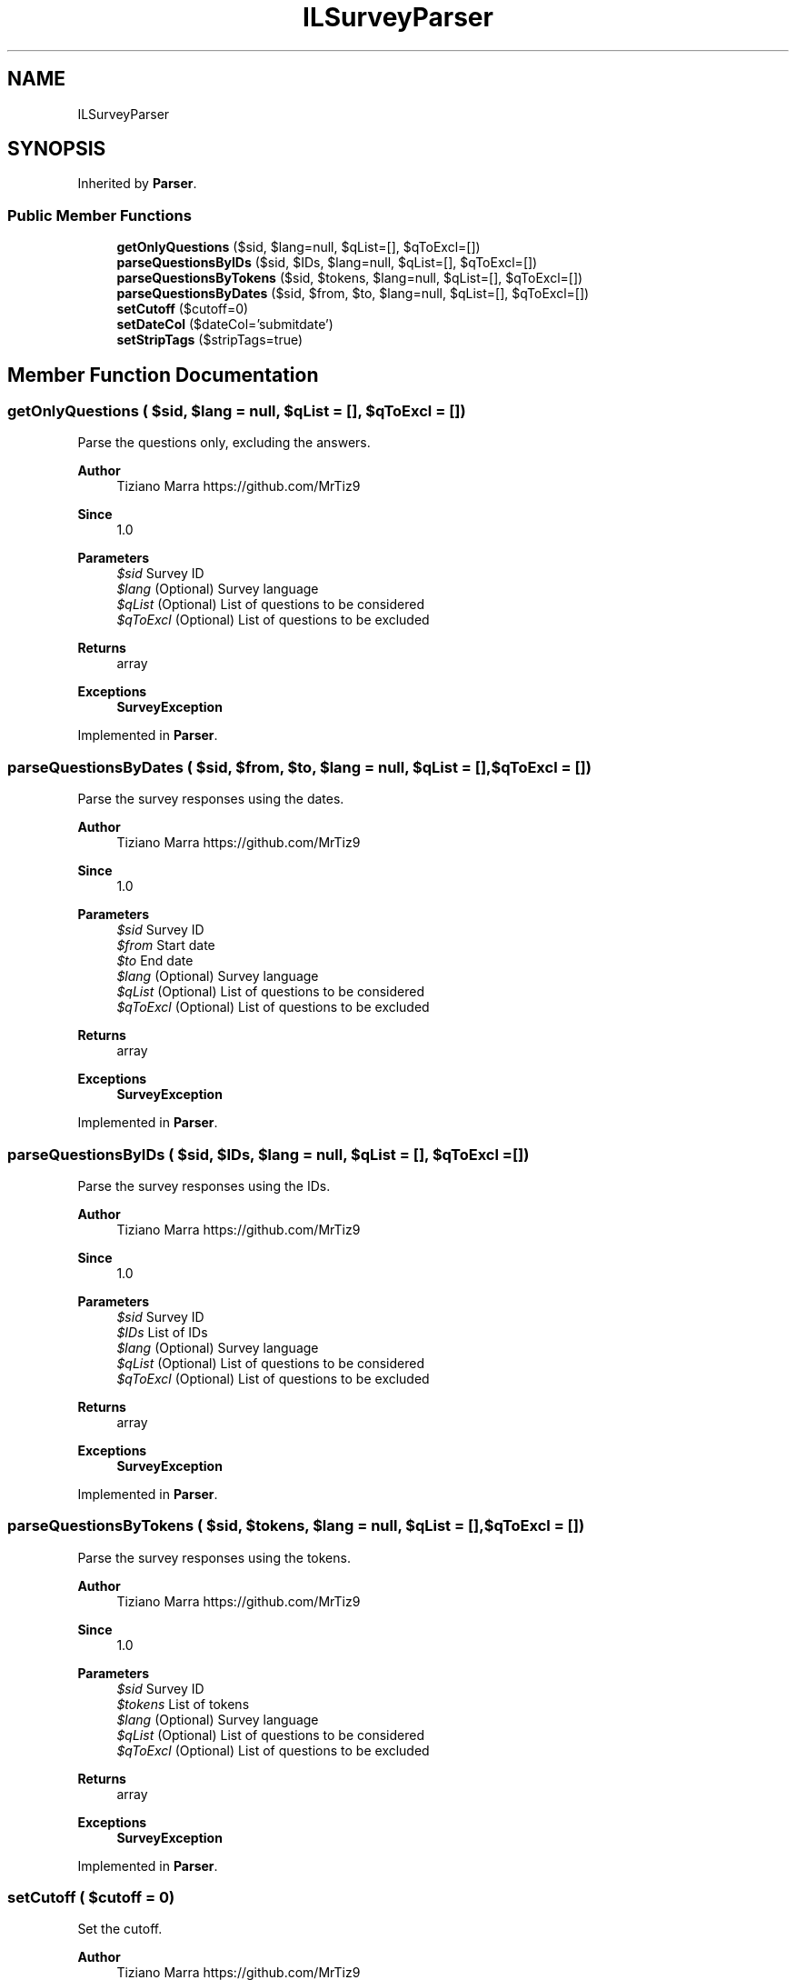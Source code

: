 .TH "ILSurveyParser" 3 "Fri Mar 6 2020" "Version 1.0" "LSurveyParser" \" -*- nroff -*-
.ad l
.nh
.SH NAME
ILSurveyParser
.SH SYNOPSIS
.br
.PP
.PP
Inherited by \fBParser\fP\&.
.SS "Public Member Functions"

.in +1c
.ti -1c
.RI "\fBgetOnlyQuestions\fP ($sid, $lang=null, $qList=[], $qToExcl=[])"
.br
.ti -1c
.RI "\fBparseQuestionsByIDs\fP ($sid, $IDs, $lang=null, $qList=[], $qToExcl=[])"
.br
.ti -1c
.RI "\fBparseQuestionsByTokens\fP ($sid, $tokens, $lang=null, $qList=[], $qToExcl=[])"
.br
.ti -1c
.RI "\fBparseQuestionsByDates\fP ($sid, $from, $to, $lang=null, $qList=[], $qToExcl=[])"
.br
.ti -1c
.RI "\fBsetCutoff\fP ($cutoff=0)"
.br
.ti -1c
.RI "\fBsetDateCol\fP ($dateCol='submitdate')"
.br
.ti -1c
.RI "\fBsetStripTags\fP ($stripTags=true)"
.br
.in -1c
.SH "Member Function Documentation"
.PP 
.SS "getOnlyQuestions ( $sid,  $lang = \fCnull\fP,  $qList = \fC[]\fP,  $qToExcl = \fC[]\fP)"
Parse the questions only, excluding the answers\&.
.PP
\fBAuthor\fP
.RS 4
Tiziano Marra https://github.com/MrTiz9 
.RE
.PP
\fBSince\fP
.RS 4
1\&.0
.RE
.PP
\fBParameters\fP
.RS 4
\fI$sid\fP Survey ID 
.br
\fI$lang\fP (Optional) Survey language 
.br
\fI$qList\fP (Optional) List of questions to be considered 
.br
\fI$qToExcl\fP (Optional) List of questions to be excluded
.RE
.PP
\fBReturns\fP
.RS 4
array 
.RE
.PP
\fBExceptions\fP
.RS 4
\fI\fBSurveyException\fP\fP 
.RE
.PP

.PP
Implemented in \fBParser\fP\&.
.SS "parseQuestionsByDates ( $sid,  $from,  $to,  $lang = \fCnull\fP,  $qList = \fC[]\fP,  $qToExcl = \fC[]\fP)"
Parse the survey responses using the dates\&.
.PP
\fBAuthor\fP
.RS 4
Tiziano Marra https://github.com/MrTiz9 
.RE
.PP
\fBSince\fP
.RS 4
1\&.0
.RE
.PP
\fBParameters\fP
.RS 4
\fI$sid\fP Survey ID 
.br
\fI$from\fP Start date 
.br
\fI$to\fP End date 
.br
\fI$lang\fP (Optional) Survey language 
.br
\fI$qList\fP (Optional) List of questions to be considered 
.br
\fI$qToExcl\fP (Optional) List of questions to be excluded
.RE
.PP
\fBReturns\fP
.RS 4
array 
.RE
.PP
\fBExceptions\fP
.RS 4
\fI\fBSurveyException\fP\fP 
.RE
.PP

.PP
Implemented in \fBParser\fP\&.
.SS "parseQuestionsByIDs ( $sid,  $IDs,  $lang = \fCnull\fP,  $qList = \fC[]\fP,  $qToExcl = \fC[]\fP)"
Parse the survey responses using the IDs\&.
.PP
\fBAuthor\fP
.RS 4
Tiziano Marra https://github.com/MrTiz9 
.RE
.PP
\fBSince\fP
.RS 4
1\&.0
.RE
.PP
\fBParameters\fP
.RS 4
\fI$sid\fP Survey ID 
.br
\fI$IDs\fP List of IDs 
.br
\fI$lang\fP (Optional) Survey language 
.br
\fI$qList\fP (Optional) List of questions to be considered 
.br
\fI$qToExcl\fP (Optional) List of questions to be excluded
.RE
.PP
\fBReturns\fP
.RS 4
array 
.RE
.PP
\fBExceptions\fP
.RS 4
\fI\fBSurveyException\fP\fP 
.RE
.PP

.PP
Implemented in \fBParser\fP\&.
.SS "parseQuestionsByTokens ( $sid,  $tokens,  $lang = \fCnull\fP,  $qList = \fC[]\fP,  $qToExcl = \fC[]\fP)"
Parse the survey responses using the tokens\&.
.PP
\fBAuthor\fP
.RS 4
Tiziano Marra https://github.com/MrTiz9 
.RE
.PP
\fBSince\fP
.RS 4
1\&.0
.RE
.PP
\fBParameters\fP
.RS 4
\fI$sid\fP Survey ID 
.br
\fI$tokens\fP List of tokens 
.br
\fI$lang\fP (Optional) Survey language 
.br
\fI$qList\fP (Optional) List of questions to be considered 
.br
\fI$qToExcl\fP (Optional) List of questions to be excluded
.RE
.PP
\fBReturns\fP
.RS 4
array 
.RE
.PP
\fBExceptions\fP
.RS 4
\fI\fBSurveyException\fP\fP 
.RE
.PP

.PP
Implemented in \fBParser\fP\&.
.SS "setCutoff ( $cutoff = \fC0\fP)"
Set the cutoff\&.
.PP
\fBAuthor\fP
.RS 4
Tiziano Marra https://github.com/MrTiz9 
.RE
.PP
\fBSince\fP
.RS 4
1\&.0
.RE
.PP
\fBParameters\fP
.RS 4
\fI$cutoff\fP 
.RE
.PP

.PP
Implemented in \fBParser\fP\&.
.SS "setDateCol ( $dateCol = \fC'submitdate'\fP)"
Set column name that should be used to get response IDs using dates\&.
.PP
\fBAuthor\fP
.RS 4
Tiziano Marra https://github.com/MrTiz9 
.RE
.PP
\fBSince\fP
.RS 4
1\&.0
.RE
.PP
\fBParameters\fP
.RS 4
\fI$dateCol\fP Column name 
.RE
.PP

.PP
Implemented in \fBParser\fP\&.
.SS "setStripTags ( $stripTags = \fCtrue\fP)"
Strip the HTML tags from the questions and answers texts\&.
.PP
\fBAuthor\fP
.RS 4
Tiziano Marra https://github.com/MrTiz9 
.RE
.PP
\fBSince\fP
.RS 4
1\&.0
.RE
.PP
\fBParameters\fP
.RS 4
\fI$stripTags\fP 
.RE
.PP

.PP
Implemented in \fBParser\fP\&.

.SH "Author"
.PP 
Generated automatically by Doxygen for LSurveyParser from the source code\&.
